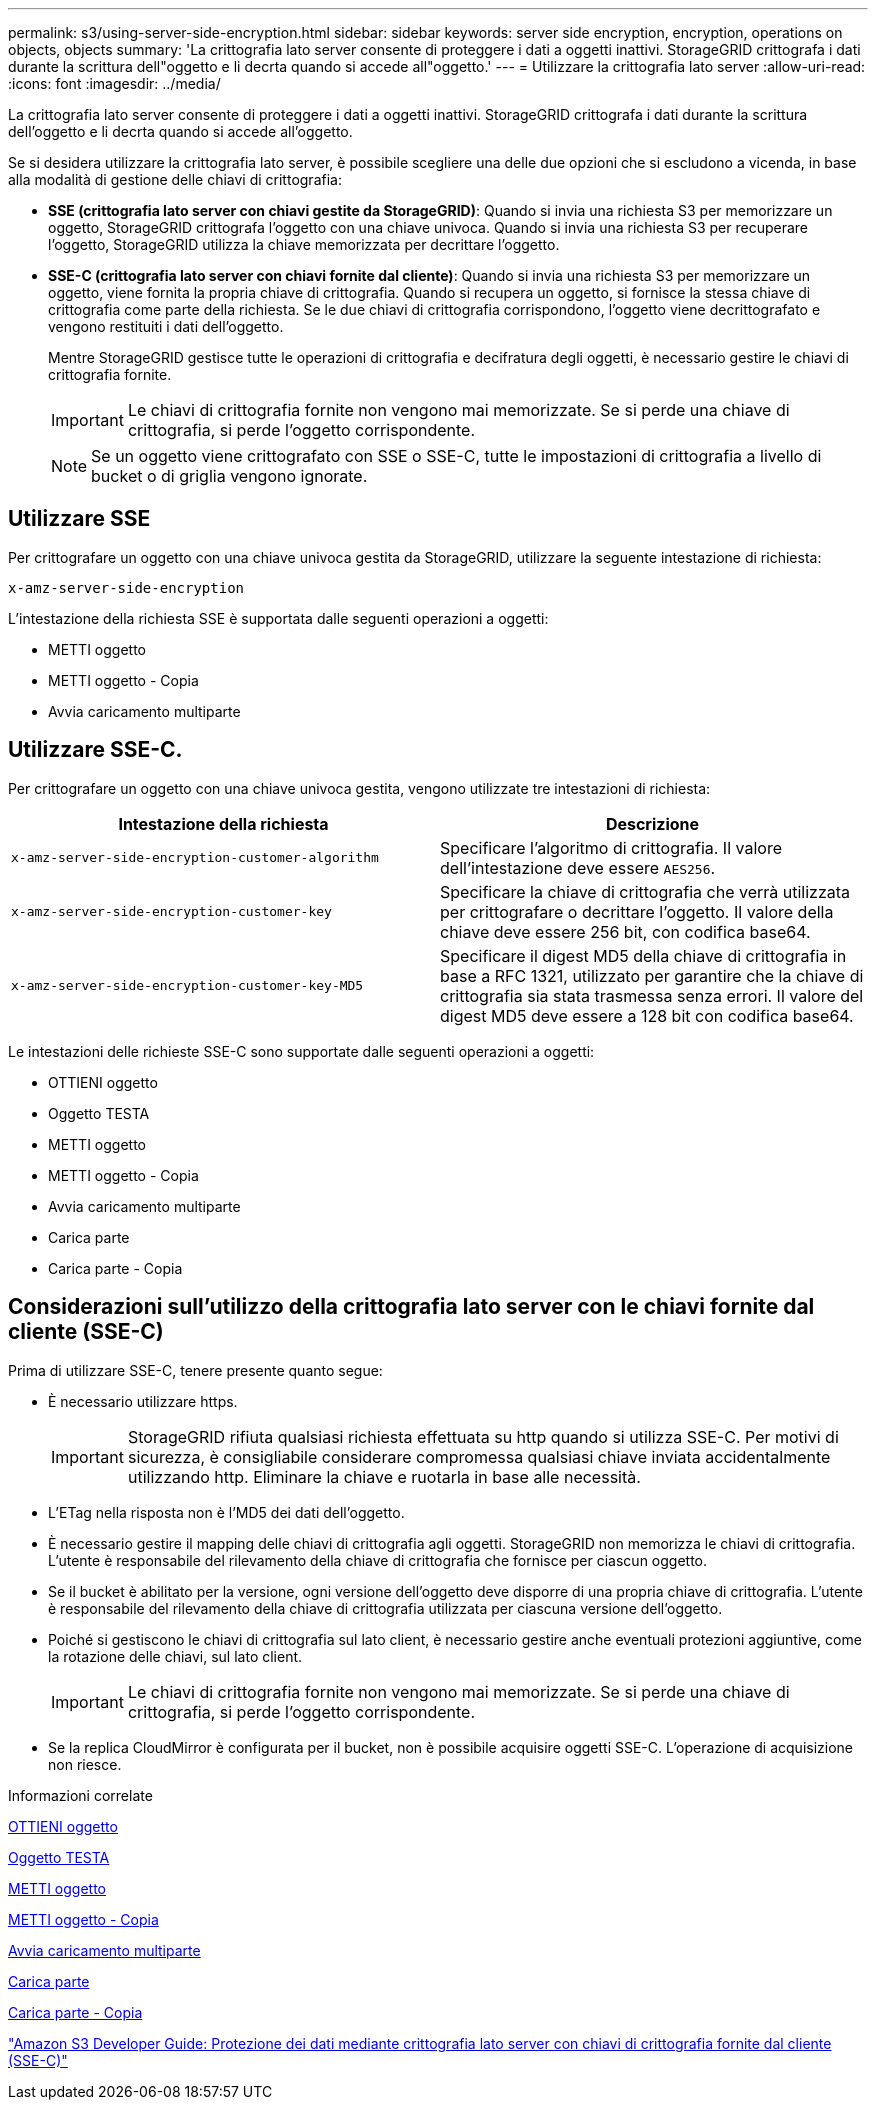 ---
permalink: s3/using-server-side-encryption.html 
sidebar: sidebar 
keywords: server side encryption, encryption, operations on objects, objects 
summary: 'La crittografia lato server consente di proteggere i dati a oggetti inattivi. StorageGRID crittografa i dati durante la scrittura dell"oggetto e li decrta quando si accede all"oggetto.' 
---
= Utilizzare la crittografia lato server
:allow-uri-read: 
:icons: font
:imagesdir: ../media/


[role="lead"]
La crittografia lato server consente di proteggere i dati a oggetti inattivi. StorageGRID crittografa i dati durante la scrittura dell'oggetto e li decrta quando si accede all'oggetto.

Se si desidera utilizzare la crittografia lato server, è possibile scegliere una delle due opzioni che si escludono a vicenda, in base alla modalità di gestione delle chiavi di crittografia:

* *SSE (crittografia lato server con chiavi gestite da StorageGRID)*: Quando si invia una richiesta S3 per memorizzare un oggetto, StorageGRID crittografa l'oggetto con una chiave univoca. Quando si invia una richiesta S3 per recuperare l'oggetto, StorageGRID utilizza la chiave memorizzata per decrittare l'oggetto.
* *SSE-C (crittografia lato server con chiavi fornite dal cliente)*: Quando si invia una richiesta S3 per memorizzare un oggetto, viene fornita la propria chiave di crittografia. Quando si recupera un oggetto, si fornisce la stessa chiave di crittografia come parte della richiesta. Se le due chiavi di crittografia corrispondono, l'oggetto viene decrittografato e vengono restituiti i dati dell'oggetto.
+
Mentre StorageGRID gestisce tutte le operazioni di crittografia e decifratura degli oggetti, è necessario gestire le chiavi di crittografia fornite.

+

IMPORTANT: Le chiavi di crittografia fornite non vengono mai memorizzate. Se si perde una chiave di crittografia, si perde l'oggetto corrispondente.

+

NOTE: Se un oggetto viene crittografato con SSE o SSE-C, tutte le impostazioni di crittografia a livello di bucket o di griglia vengono ignorate.





== Utilizzare SSE

Per crittografare un oggetto con una chiave univoca gestita da StorageGRID, utilizzare la seguente intestazione di richiesta:

`x-amz-server-side-encryption`

L'intestazione della richiesta SSE è supportata dalle seguenti operazioni a oggetti:

* METTI oggetto
* METTI oggetto - Copia
* Avvia caricamento multiparte




== Utilizzare SSE-C.

Per crittografare un oggetto con una chiave univoca gestita, vengono utilizzate tre intestazioni di richiesta:

|===
| Intestazione della richiesta | Descrizione 


 a| 
`x-amz-server-side​-encryption​-customer-algorithm`
 a| 
Specificare l'algoritmo di crittografia. Il valore dell'intestazione deve essere `AES256`.



 a| 
`x-amz-server-side​-encryption​-customer-key`
 a| 
Specificare la chiave di crittografia che verrà utilizzata per crittografare o decrittare l'oggetto. Il valore della chiave deve essere 256 bit, con codifica base64.



 a| 
`x-amz-server-side​-encryption​-customer-key-MD5`
 a| 
Specificare il digest MD5 della chiave di crittografia in base a RFC 1321, utilizzato per garantire che la chiave di crittografia sia stata trasmessa senza errori. Il valore del digest MD5 deve essere a 128 bit con codifica base64.

|===
Le intestazioni delle richieste SSE-C sono supportate dalle seguenti operazioni a oggetti:

* OTTIENI oggetto
* Oggetto TESTA
* METTI oggetto
* METTI oggetto - Copia
* Avvia caricamento multiparte
* Carica parte
* Carica parte - Copia




== Considerazioni sull'utilizzo della crittografia lato server con le chiavi fornite dal cliente (SSE-C)

Prima di utilizzare SSE-C, tenere presente quanto segue:

* È necessario utilizzare https.
+

IMPORTANT: StorageGRID rifiuta qualsiasi richiesta effettuata su http quando si utilizza SSE-C. Per motivi di sicurezza, è consigliabile considerare compromessa qualsiasi chiave inviata accidentalmente utilizzando http. Eliminare la chiave e ruotarla in base alle necessità.

* L'ETag nella risposta non è l'MD5 dei dati dell'oggetto.
* È necessario gestire il mapping delle chiavi di crittografia agli oggetti. StorageGRID non memorizza le chiavi di crittografia. L'utente è responsabile del rilevamento della chiave di crittografia che fornisce per ciascun oggetto.
* Se il bucket è abilitato per la versione, ogni versione dell'oggetto deve disporre di una propria chiave di crittografia. L'utente è responsabile del rilevamento della chiave di crittografia utilizzata per ciascuna versione dell'oggetto.
* Poiché si gestiscono le chiavi di crittografia sul lato client, è necessario gestire anche eventuali protezioni aggiuntive, come la rotazione delle chiavi, sul lato client.
+

IMPORTANT: Le chiavi di crittografia fornite non vengono mai memorizzate. Se si perde una chiave di crittografia, si perde l'oggetto corrispondente.

* Se la replica CloudMirror è configurata per il bucket, non è possibile acquisire oggetti SSE-C. L'operazione di acquisizione non riesce.


.Informazioni correlate
xref:get-object.adoc[OTTIENI oggetto]

xref:head-object.adoc[Oggetto TESTA]

xref:put-object.adoc[METTI oggetto]

xref:put-object-copy.adoc[METTI oggetto - Copia]

xref:initiate-multipart-upload.adoc[Avvia caricamento multiparte]

xref:upload-part.adoc[Carica parte]

xref:upload-part-copy.adoc[Carica parte - Copia]

https://docs.aws.amazon.com/AmazonS3/latest/dev/ServerSideEncryptionCustomerKeys.html["Amazon S3 Developer Guide: Protezione dei dati mediante crittografia lato server con chiavi di crittografia fornite dal cliente (SSE-C)"^]
